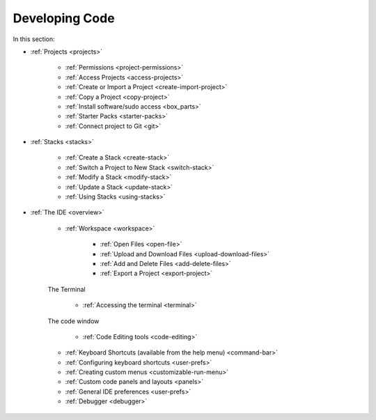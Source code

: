 .. meta::
   :description: The Codio development environment
   
Developing Code
===============

In this section:

- :ref:`Projects <projects>`

    - :ref:`Permissions <project-permissions>`
    
    - :ref:`Access Projects <access-projects>`
    
    - :ref:`Create or Import a Project <create-import-project>`
   
    - :ref:`Copy a Project <copy-project>`
    
    - :ref:`Install software/sudo access <box_parts>`
    
    - :ref:`Starter Packs <starter-packs>`
    
    - :ref:`Connect project to Git <git>`

- :ref:`Stacks <stacks>`

    - :ref:`Create a Stack <create-stack>`
    
    - :ref:`Switch a Project to New Stack <switch-stack>`
    
    - :ref:`Modify a Stack <modify-stack>`
    
    - :ref:`Update a Stack <update-stack>`
    
    - :ref:`Using Stacks <using-stacks>`

- :ref:`The IDE <overview>`

    - :ref:`Workspace <workspace>`
    
         - :ref:`Open Files <open-file>`
         
         - :ref:`Upload and Download Files <upload-download-files>`
          
         - :ref:`Add and Delete Files <add-delete-files>`
           
         - :ref:`Export a Project <export-project>`
         
    The Terminal
    
        - :ref:`Accessing the terminal <terminal>`
    
    The code window
    
        - :ref:`Code Editing tools <code-editing>`
    
    - :ref:`Keyboard Shortcuts (available from the help menu) <command-bar>`
    
    - :ref:`Configuring keyboard shortcuts <user-prefs>`
    
    - :ref:`Creating custom menus <customizable-run-menu>`
    
    - :ref:`Custom code panels and layouts <panels>`
    
    - :ref:`General IDE preferences <user-prefs>`
    
    - :ref:`Debugger <debugger>`
    






